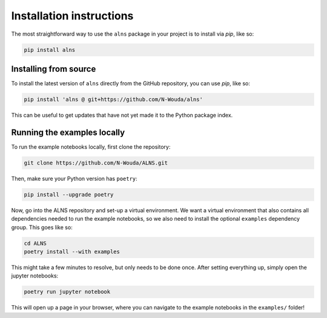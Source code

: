Installation instructions
=========================

The most straightforward way to use the ``alns`` package in your project is to install via *pip*, like so:

.. code-block:: shell

   pip install alns


Installing from source
----------------------

To install the latest version of ``alns`` directly from the GitHub repository, you can use *pip*, like so:

.. code-block:: shell

   pip install 'alns @ git+https://github.com/N-Wouda/alns'

This can be useful to get updates that have not yet made it to the Python package index.


.. _running-locally:

Running the examples locally
----------------------------

To run the example notebooks locally, first clone the repository:

.. code-block::

   git clone https://github.com/N-Wouda/ALNS.git

Then, make sure your Python version has ``poetry``:

.. code-block::

   pip install --upgrade poetry

Now, go into the ALNS repository and set-up a virtual environment.
We want a virtual environment that also contains all dependencies needed to run the example notebooks, so we also need to install the optional ``examples`` dependency group.
This goes like so:

.. code-block::

   cd ALNS
   poetry install --with examples

This might take a few minutes to resolve, but only needs to be done once.
After setting everything up, simply open the jupyter notebooks:

.. code-block::

   poetry run jupyter notebook

This will open up a page in your browser, where you can navigate to the example notebooks in the ``examples/`` folder!
